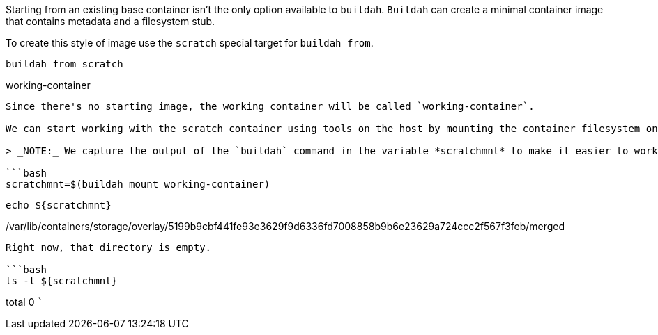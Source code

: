 Starting from an existing base container isn’t the only option available
to `+buildah+`. `+Buildah+` can create a minimal container image that
contains metadata and a filesystem stub.

To create this style of image use the `+scratch+` special target for
`+buildah from+`.

[source,bash]
----
buildah from scratch
----

working-container

....

Since there's no starting image, the working container will be called `working-container`.

We can start working with the scratch container using tools on the host by mounting the container filesystem on the host using `buildah mount`.

> _NOTE:_ We capture the output of the `buildah` command in the variable *scratchmnt* to make it easier to work with the filesystem path in these exercises.

```bash
scratchmnt=$(buildah mount working-container)
....

[source,bash]
----
echo ${scratchmnt}
----

/var/lib/containers/storage/overlay/5199b9cbf441fe93e3629f9d6336fd7008858b9b6e23629a724ccc2f567f3feb/merged

....

Right now, that directory is empty.

```bash
ls -l ${scratchmnt}
....

total 0 ```
